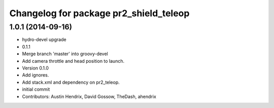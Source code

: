 ^^^^^^^^^^^^^^^^^^^^^^^^^^^^^^^^^^^^^^^
Changelog for package pr2_shield_teleop
^^^^^^^^^^^^^^^^^^^^^^^^^^^^^^^^^^^^^^^

1.0.1 (2014-09-16)
------------------
* hydro-devel upgrade
* 0.1.1
* Merge branch 'master' into groovy-devel
* Add camera throttle and head position to launch.
* Version 0.1.0
* Add ignores.
* Add stack.xml and dependency on pr2_teleop.
* initial commit
* Contributors: Austin Hendrix, David Gossow, TheDash, ahendrix
